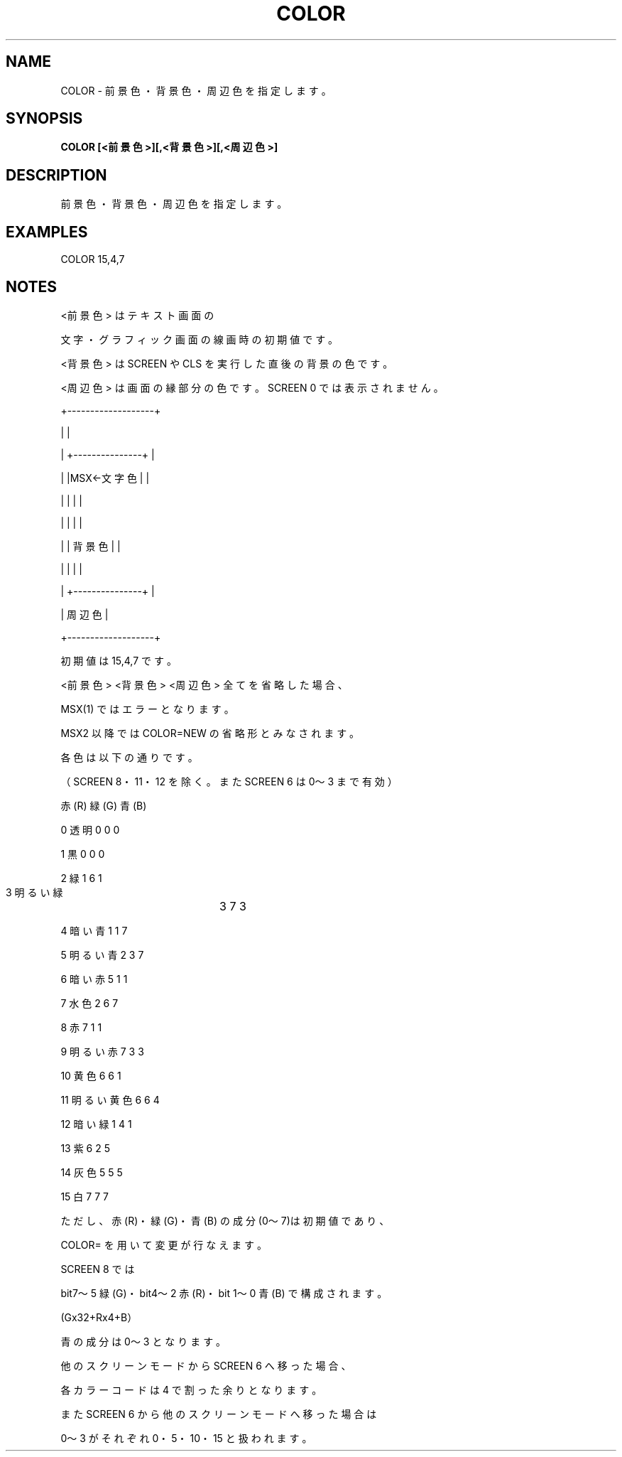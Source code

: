 .TH "COLOR" "1" "2025-05-29" "MSX-BASIC" "User Commands"
.SH NAME
COLOR \- 前景色・背景色・周辺色を指定します。

.SH SYNOPSIS
.B COLOR [<前景色>][,<背景色>][,<周辺色>]

.SH DESCRIPTION
.PP
前景色・背景色・周辺色を指定します。

.SH EXAMPLES
.PP
COLOR 15,4,7

.SH NOTES
.PP
.PP
<前景色> はテキスト画面の
.PP
文字・グラフィック画面の線画時の初期値です。
.PP
<背景色> は SCREEN や CLS を実行した直後の背景の色です。
.PP
<周辺色> は画面の縁部分の色です。SCREEN 0 では表示されません。
.PP
+-------------------+
.PP
|                   |
.PP
| +---------------+ |
.PP
| |MSX←文字色    | |
.PP
| |               | |
.PP
| |               | |
.PP
| |       背景色  | |
.PP
| |               | |
.PP
| +---------------+ |
.PP
|      周辺色       |
.PP
+-------------------+
.PP
初期値は 15,4,7 です。
.PP
<前景色> <背景色> <周辺色> 全てを省略した場合、
.PP
MSX(1) ではエラーとなります。
.PP
MSX2 以降では COLOR=NEW の省略形とみなされます。
.PP
各色は以下の通りです。
.PP
（SCREEN 8・11・12 を除く。また SCREEN 6 は 0～3 まで有効）
.PP
                  赤(R) 緑(G) 青(B)
.PP
     0 透明       0     0     0
.PP
     1 黒         0     0     0
.PP
     2 緑         1     6     1
.PP
     3 明るい緑	  3     7     3
.PP
     4 暗い青     1     1     7
.PP
     5 明るい青   2     3     7
.PP
     6 暗い赤     5     1     1
.PP
     7 水色       2     6     7
.PP
     8 赤         7     1     1
.PP
     9 明るい赤   7     3     3
.PP
    10 黄色       6     6     1
.PP
    11 明るい黄色 6     6     4
.PP
    12 暗い緑     1     4     1
.PP
    13 紫         6     2     5
.PP
    14 灰色       5     5     5
.PP
    15 白         7     7     7
.PP
ただし、赤(R)・緑(G)・青(B) の成分(0～7)は初期値であり、
.PP
COLOR= を用いて変更が行なえます。
.PP
SCREEN 8 では
.PP
bit7～5 緑(G)・bit4～2 赤(R)・bit 1～0 青(B) で構成されます。
.PP
(Gx32+Rx4+B）
.PP
青の成分は 0～3 となります。
.PP
他のスクリーンモードから SCREEN 6 へ移った場合、
.PP
各カラーコードは 4 で割った余りとなります。
.PP
また SCREEN 6 から他のスクリーンモードへ移った場合は
.PP
0～3 がそれぞれ 0・5・10・15 と扱われます。